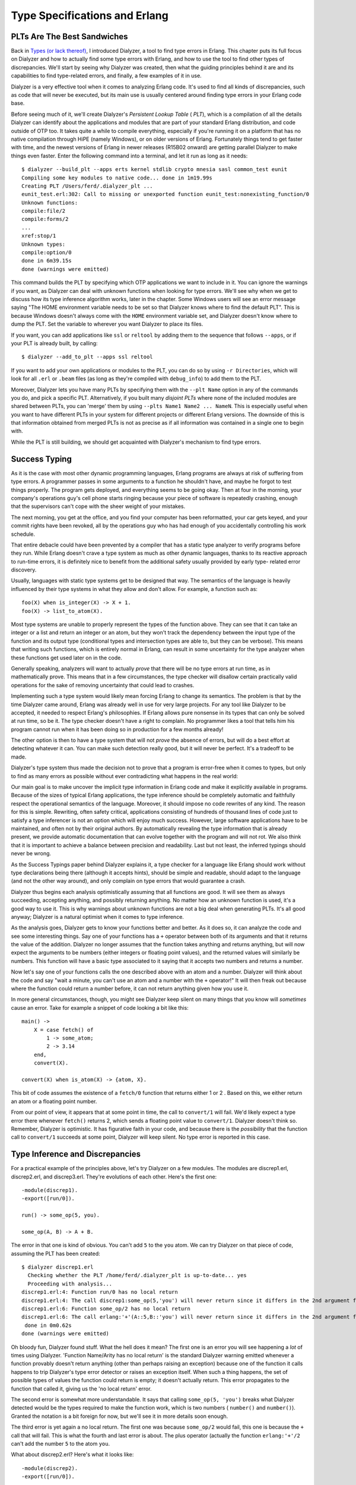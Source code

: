 


Type Specifications and Erlang
------------------------------



PLTs Are The Best Sandwiches
~~~~~~~~~~~~~~~~~~~~~~~~~~~~


.. image:: ../images/blt.png
    :alt: a BLT sandwich


Back in `Types (or lack thereof)`_, I introduced Dialyzer, a tool to
find type errors in Erlang. This chapter puts its full focus on
Dialyzer and how to actually find some type errors with Erlang, and
how to use the tool to find other types of discrepancies. We'll start
by seeing why Dialyzer was created, then what the guiding principles
behind it are and its capabilities to find type-related errors, and
finally, a few examples of it in use.

Dialyzer is a very effective tool when it comes to analyzing Erlang
code. It's used to find all kinds of discrepancies, such as code that
will never be executed, but its main use is usually centered around
finding type errors in your Erlang code base.

Before seeing much of it, we'll create Dialyzer's *Persistent Lookup
Table* ( *PLT*), which is a compilation of all the details Dialyzer
can identify about the applications and modules that are part of your
standard Erlang distribution, and code outside of OTP too. It takes
quite a while to compile everything, especially if you're running it
on a platform that has no native compilation through HiPE (namely
Windows), or on older versions of Erlang. Fortunately things tend to
get faster with time, and the newest versions of Erlang in newer
releases (R15B02 onward) are getting parallel Dialyzer to make things
even faster. Enter the following command into a terminal, and let it
run as long as it needs:


::

    
    $ dialyzer --build_plt --apps erts kernel stdlib crypto mnesia sasl common_test eunit
    Compiling some key modules to native code... done in 1m19.99s
    Creating PLT /Users/ferd/.dialyzer_plt ...
    eunit_test.erl:302: Call to missing or unexported function eunit_test:nonexisting_function/0
    Unknown functions:
    compile:file/2
    compile:forms/2
    ...
    xref:stop/1
    Unknown types:
    compile:option/0
    done in 6m39.15s
    done (warnings were emitted)


This command builds the PLT by specifying which OTP applications we
want to include in it. You can ignore the warnings if you want, as
Dialyzer can deal with unknown functions when looking for type errors.
We'll see why when we get to discuss how its type inference algorithm
works, later in the chapter. Some Windows users will see an error
message saying "The HOME environment variable needs to be set so that
Dialyzer knows where to find the default PLT". This is because Windows
doesn't always come with the ``HOME`` environment variable set, and
Dialyzer doesn't know where to dump the PLT. Set the variable to
wherever you want Dialyzer to place its files.

If you want, you can add applications like ``ssl`` or ``reltool`` by
adding them to the sequence that follows ``--apps``, or if your PLT is
already built, by calling:


::

    
    $ dialyzer --add_to_plt --apps ssl reltool


If you want to add your own applications or modules to the PLT, you
can do so by using ``-r Directories``, which will look for all
``.erl`` or ``.beam`` files (as long as they're compiled with
``debug_info``) to add them to the PLT.

Moreover, Dialyzer lets you have many PLTs by specifying them with the
``--plt Name`` option in any of the commands you do, and pick a
specific PLT. Alternatively, if you built many *disjoint PLTs* where
none of the included modules are shared between PLTs, you can 'merge'
them by using ``--plts Name1 Name2 ... NameN``. This is especially
useful when you want to have different PLTs in your system for
different projects or different Erlang versions. The downside of this
is that information obtained from merged PLTs is not as precise as if
all information was contained in a single one to begin with.

While the PLT is still building, we should get acquainted with
Dialyzer's mechanism to find type errors.



Success Typing
~~~~~~~~~~~~~~

As it is the case with most other dynamic programming languages,
Erlang programs are always at risk of suffering from type errors. A
programmer passes in some arguments to a function he shouldn't have,
and maybe he forgot to test things properly. The program gets
deployed, and everything seems to be going okay. Then at four in the
morning, your company's operations guy's cell phone starts ringing
because your piece of software is repeatedly crashing, enough that the
supervisors can't cope with the sheer weight of your mistakes.


.. image:: ../images/atlas.png
    :alt: Atlas lifting a rock with bad practice terms such as 'no tests', 'typos', 'large messages', 'bugs', etc.


The next morning, you get at the office, and you find your computer
has been reformatted, your car gets keyed, and your commit rights have
been revoked, all by the operations guy who has had enough of you
accidentally controlling his work schedule.

That entire debacle could have been prevented by a compiler that has a
static type analyzer to verify programs before they run. While Erlang
doesn't crave a type system as much as other dynamic languages, thanks
to its reactive approach to run-time errors, it is definitely nice to
benefit from the additional safety usually provided by early type-
related error discovery.

Usually, languages with static type systems get to be designed that
way. The semantics of the language is heavily influenced by their type
systems in what they allow and don't allow. For example, a function
such as:


::

    
    foo(X) when is_integer(X) -> X + 1.
    foo(X) -> list_to_atom(X).


Most type systems are unable to properly represent the types of the
function above. They can see that it can take an integer or a list and
return an integer or an atom, but they won't track the dependency
between the input type of the function and its output type
(conditional types and intersection types are able to, but they can be
verbose). This means that writing such functions, which is entirely
normal in Erlang, can result in some uncertainty for the type analyzer
when these functions get used later on in the code.

Generally speaking, analyzers will want to actually *prove* that there
will be no type errors at run time, as in mathematically prove. This
means that in a few circumstances, the type checker will disallow
certain practically valid operations for the sake of removing
uncertainty that could lead to crashes.

Implementing such a type system would likely mean forcing Erlang to
change its semantics. The problem is that by the time Dialyzer came
around, Erlang was already well in use for very large projects. For
any tool like Dialyzer to be accepted, it needed to respect Erlang's
philosophies. If Erlang allows pure nonsense in its types that can
only be solved at run time, so be it. The type checker doesn't have a
right to complain. No programmer likes a tool that tells him his
program cannot run when it has been doing so in production for a few
months already!

The other option is then to have a type system that will not *prove*
the absence of errors, but will do a best effort at detecting whatever
it can. You can make such detection really good, but it will never be
perfect. It's a tradeoff to be made.

Dialyzer's type system thus made the decision not to prove that a
program is error-free when it comes to types, but only to find as many
errors as possible without ever contradicting what happens in the real
world:

Our main goal is to make uncover the implicit type information in
Erlang code and make it explicitly available in programs. Because of
the sizes of typical Erlang applications, the type inference should be
completely automatic and faithfully respect the operational semantics
of the language. Moreover, it should impose no code rewrites of any
kind. The reason for this is simple. Rewriting, often safety critical,
applications consisting of hundreds of thousand lines of code just to
satisfy a type inferencer is not an option which will enjoy much
success. However, large software applications have to be maintained,
and often not by their original authors. By automatically revealing
the type information that is already present, we provide automatic
documentation that can evolve together with the program and will not
rot. We also think that it is important to achieve a balance between
precision and readability. Last but not least, the inferred typings
should never be wrong.

As the Success Typings paper behind Dialyzer explains it, a type
checker for a language like Erlang should work without type
declarations being there (although it accepts hints), should be simple
and readable, should adapt to the language (and not the other way
around), and only complain on type errors that would guarantee a
crash.

Dialyzer thus begins each analysis optimistically assuming that all
functions are good. It will see them as always succeeding, accepting
anything, and possibly returning anything. No matter how an unknown
function is used, it's a good way to use it. This is why warnings
about unknown functions are not a big deal when generating PLTs. It's
all good anyway; Dialyzer is a natural optimist when it comes to type
inference.

As the analysis goes, Dialyzer gets to know your functions better and
better. As it does so, it can analyze the code and see some
interesting things. Say one of your functions has a ``+`` operator
between both of its arguments and that it returns the value of the
addition. Dialyzer no longer assumes that the function takes anything
and returns anything, but will now expect the arguments to be numbers
(either integers or floating point values), and the returned values
will similarly be numbers. This function will have a basic type
associated to it saying that it accepts two numbers and returns a
number.

Now let's say one of your functions calls the one described above with
an atom and a number. Dialyzer will think about the code and say "wait
a minute, you can't use an atom and a number with the ``+`` operator!"
It will then freak out because where the function could return a
number before, it can not return anything given how you use it.

In more general circumstances, though, you might see Dialyzer keep
silent on many things that you know will *sometimes* cause an error.
Take for example a snippet of code looking a bit like this:


::

    
    main() ->
        X = case fetch() of
            1 -> some_atom;
            2 -> 3.14
        end,
        convert(X).
    
    convert(X) when is_atom(X) -> {atom, X}.


This bit of code assumes the existence of a ``fetch/0`` function that
returns either 1 or 2 . Based on this, we either return an atom or a
floating point number.

From our point of view, it appears that at some point in time, the
call to ``convert/1`` will fail. We'd likely expect a type error there
whenever ``fetch()`` returns 2, which sends a floating point value to
``convert/1``. Dialyzer doesn't think so. Remember, Dialyzer is
optimistic. It has figurative faith in your code, and because there is
the *possibility* that the function call to ``convert/1`` succeeds at
some point, Dialyzer will keep silent. No type error is reported in
this case.



Type Inference and Discrepancies
~~~~~~~~~~~~~~~~~~~~~~~~~~~~~~~~

For a practical example of the principles above, let's try Dialyzer on
a few modules. The modules are discrep1.erl, discrep2.erl, and
discrep3.erl. They're evolutions of each other. Here's the first one:

::

    
    -module(discrep1).
    -export([run/0]).
    
    run() -> some_op(5, you).
    
    some_op(A, B) -> A + B.


The error in that one is kind of obvious. You can't add ``5`` to the
``you`` atom. We can try Dialyzer on that piece of code, assuming the
PLT has been created:


::

    
    $ dialyzer discrep1.erl
      Checking whether the PLT /home/ferd/.dialyzer_plt is up-to-date... yes
      Proceeding with analysis...
    discrep1.erl:4: Function run/0 has no local return
    discrep1.erl:4: The call discrep1:some_op(5,'you') will never return since it differs in the 2nd argument from the success typing arguments: (number(),number())
    discrep1.erl:6: Function some_op/2 has no local return
    discrep1.erl:6: The call erlang:'+'(A::5,B::'you') will never return since it differs in the 2nd argument from the success typing arguments: (number(),number())
     done in 0m0.62s
    done (warnings were emitted)


Oh bloody fun, Dialyzer found stuff. What the hell does it mean? The
first one is an error you will see happening a *lot* of times using
Dialyzer. 'Function Name/Arity has no local return' is the standard
Dialyzer warning emitted whenever a function provably doesn't return
anything (other than perhaps raising an exception) because one of the
function it calls happens to trip Dialyzer's type error detector or
raises an exception itself. When such a thing happens, the set of
possible types of values the function could return is empty; it
doesn't actually return. This error propagates to the function that
called it, giving us the 'no local return' error.

The second error is somewhat more understandable. It says that calling
``some_op(5, 'you')`` breaks what Dialyzer detected would be the types
required to make the function work, which is two numbers (
``number()`` and ``number()``). Granted the notation is a bit foreign
for now, but we'll see it in more details soon enough.

The third error is yet again a no local return. The first one was
because ``some_op/2`` would fail, this one is because the ``+`` call
that will fail. This is what the fourth and last error is about. The
plus operator (actually the function ``erlang:'+'/2`` can't add the
number ``5`` to the atom ``you``.

What about discrep2.erl? Here's what it looks like:


::

    
    -module(discrep2).
    -export([run/0]).
    
    run() ->
        Tup = money(5, you),
        some_op(count(Tup), account(Tup)).
    
    money(Num, Name) -> {give, Num, Name}.
    count({give, Num, _}) -> Num.
    account({give, _, X}) -> X.
    
    some_op(A, B) -> A + B.


If you run Dialyzer over that file again, you'll get similar errors to
before:


::

    
    $ dialyzer discrep2.erl
      Checking whether the PLT /home/ferd/.dialyzer_plt is up-to-date... yes
      Proceeding with analysis...
    discrep2.erl:4: Function run/0 has no local return
    discrep2.erl:6: The call discrep2:some_op(5,'you') will never return since it differs in the 2nd argument from the success typing arguments: (number(),number())
    discrep2.erl:12: Function some_op/2 has no local return
    discrep2.erl:12: The call erlang:'+'(A::5,B::'you') will never return since it differs in the 2nd argument from the success typing arguments: (number(),number())
     done in 0m0.69s
    done (warnings were emitted)


During its analysis, Dialyzer can see the types right through the
``count/1`` and ``account/1`` functions. It infers the types of each
of the elements of the tuple and then figures out the values they
pass. It can then find the errors again, without a problem.

Let's push it a bit further, with discrep3.erl:


::

    
    -module(discrep3).
    -export([run/0]).
    
    run() ->
        Tup = money(5, you),
        some_op(item(count, Tup), item(account, Tup)).
    
    money(Num, Name) -> {give, Num, Name}.
    
    item(count, {give, X, _}) -> X;
    item(account, {give, _, X}) -> X.
    
    some_op(A, B) -> A + B.


This version introduces a new level of indirection. Instead of having
a function clearly defined for the count and the account values, this
one works with atoms and switches to different function clauses. If we
run Dialyzer on it, we get this:


::

    
    $ dialyzer discrep3.erl
      Checking whether the PLT /home/ferd/.dialyzer_plt is up-to-date... yes
      Proceeding with analysis... done in 0m0.70s
    done (passed successfully)



.. image:: http://dev.learnyousomeerlang.com/static/img/small_check.png
    :alt: A check for 5 cents made to 'YOU!'


Uh oh. Somehow the new change to the file made things complex enough
that Dialyzer got lost in our type definitions. The error is still
there though. We'll get back to understanding why Dialyzer doesn't
find the errors in this file and how to fix it in a while, but for
now, there are still a few more ways to run Dialyzer that we need to
explore.

If we wanted to run Dialyzer over, say, our Process Quest release, we
could do it as follows:


::

    
    $ cd processquest/apps
    $ ls
    processquest-1.0.0  processquest-1.1.0  regis-1.0.0  regis-1.1.0  sockserv-1.0.0  sockserv-1.0.1


So we've got a bunch of libraries. Dialyzer wouldn't like it if we had
many modules with the same names, so we'll need to specify directories
manually:


::

    
    $ dialyzer -r processquest-1.1.0/src regis-1.1.0/src sockserv-1.0.1/src
    Checking whether the PLT /home/ferd/.dialyzer_plt is up-to-date... yes
    Proceeding with analysis...
    dialyzer: Analysis failed with error:
    No .beam files to analyze (no --src specified?)


Oh right. By default, dialyzer will look for ``.beam`` files. We need
to add the ``--src`` flag to tell Dialyzer to use ``.erl`` files for
its analysis:


::

    
    $ dialyzer -r processquest-1.1.0/src regis-1.1.0/src sockserv-1.0.1/src --src
    Checking whether the PLT /home/ferd/.dialyzer_plt is up-to-date... yes
    Proceeding with analysis... done in 0m2.32s
    done (passed successfully)


You'll note that I chose to add the ``src`` directory to all requests.
You could have done the same search without it, but then Dialyzer
would have complained about a bunch of errors related to EUnit tests,
based on how some of the assertion macros work with regard to the code
analysis — we do not really care about these. Plus, if you sometimes
test for failures and make your software crash on purpose inside of
tests, Dialyzer will pick on that and you might not want it to.



Typing About Types of Types
~~~~~~~~~~~~~~~~~~~~~~~~~~~

As seen with discrep3.erl, Dialyzer will sometimes not be able to
infer all the types in the way we intended it. That's because Dialyzer
cannot read our minds. To help out Dialyzer in its task (and mostly
help ourselves), it is possible to declare types and annotate
functions in order to both document them and help formalize the
implicit expectations about types we put in our code.

Erlang types can be things simple as say, the number 42, noted ``42``
as a type (nothing different from usual), or specific atoms such as
``cat``, or maybe ``molecule``. Those are called *singleton types* as
they refer to a value itself. The following singleton types exist:
``'some atom'`` Any atom can be its own singleton type. ``42`` A given
integer. ``[]`` An empty list. ``{}`` An empty tuple. ``<<>>`` An
empty binary.
You can see that it could be annoying to program Erlang using only
these types. There is no way to express things such as ages, or much
less "all the integers" for our programs by using singleton types. And
then, even if we had a way to specify many types at once, it would be
awfully annoying to express things such as 'any integer' without
writing them all by hand, which isn't exactly possible anyway.

Because of this, Erlang has *union types*, which allow you to describe
a type that has two atoms in it, and *built-in types*, which are pre-
defined types, not necessarily possible to build by hand, and they're
generally useful. Union types and built-in types generally share a
similar syntax, and they're noted with the form ``TypeName()``. For
example, the type for all possible integers would be noted
``integer()``. The reason why parentheses are used is that they let us
differentiate between, say the type ``atom()`` for all atoms, and
``atom`` for the specific ``atom`` atom. Moreover, to make code
clearer, many Erlang programmers choose to quote all atoms in type
declarations, giving us ``'atom'`` instead of ``atom``. This makes it
explicit that ``'atom'`` was meant to be a singleton type, and not a
built-in type where the programmer forgot the parentheses.

Following is a table of built-in types provided with the language.
Note that they do not all have the same syntax as union types do. Some
of them, like binaries and tuples, have a special syntax to make them
friendlier to use.
``any()`` Any Erlang term at all. ``none()`` This is a special type
that means that no term or type is valid. Usually, when Dialyzer boils
down the possible return values of a function to ``none()``, it means
the function should crash. It is synonymous with "this stuff won't
work." ``pid()`` A process identifier. ``port()`` A port is the
underlying representation of file descriptors (which we rarely see
unless we go dig deep inside the innards of Erlang libraries),
sockets, or generally things that allow Erlang to communicate with the
outside world, such as the ``erlang:open_port/2`` function. In the
Erlang shell, they look like ``#Port<0.638>``. ``reference()`` Unique
values returned by ``make_ref()`` or ``erlang:monitor/2``. ``atom()``
Atoms in general. ``binary()`` A blob of binary data.
``<<_:Integer>>`` A binary of a known size, where Integer is the size.
``<<_:_*Integer>>`` A binary that has a given unit size, but of
unspecified length. ``<<_:Integer, _:_*OtherInteger>>`` A mix of both
previous forms to specify that a binary can have a minimum length.
``integer()`` Any integer. ``N..M`` A range of integers. For example,
if you wanted to represent a number of months in a year, the range
``1..12`` could be defined. Note that Dialyzer reserves the right to
expand this range into a bigger one. ``non_neg_integer()`` Integers
that are greater or equal to 0. ``pos_integer()`` Integers greater
than 0. ``neg_integer()`` Integers up to -1 ``float()`` Any floating
point number. ``fun()`` Any kind of function. ``fun((...) -> Type)``
An anonymous function of any arity that returns a given type. A given
function that returns lists could be noted as ``fun((...) ->
list())``. ``fun(() -> Type)`` An anonymous function with no
arguments, returning a term of a given type. ``fun((Type1, Type2, ...,
TypeN) -> Type)`` An anonymous function taking a given number of
arguments of a known type. An example could be a function that handles
an integer and a floating point value, which could be declared as
``fun((integer(), float()) -> any())``. ``[]`` An empty list.
``[Type()]`` A list containing a given type. A list of integers could
be defined as ``[integer()]``. Alternatively, it can be written as
``list(Type())``. Lists can sometimes be improper (like ``[1, 2 |
a]``). As such, Dialyzer has types declared for improper lists with
``improper_list(TypeList, TypeEnd)``. The improper list ``[1, 2 | a]``
could be typed as ``improper_list(integer(), atom())``, for example.
Then, to make matters more complex, it is possible to have lists where
we are not actually sure whether the list will be proper or not. In
such circumstances, the type ``maybe_improper_list(TypeList,
TypeEnd)`` can be used. ``[Type(), ...]`` This special case of
``[Type()]`` mentions that the list can not be empty. ``tuple()`` Any
tuple. ``{Type1, Type2, ..., TypeN}`` A tuple of a known size, with
known types. For example, a binary tree node could be defined as
``{'node', any(), any(), any(), any()}``, corresponding to ``{'node',
LeftTree, RightTree, Key, Value}``.

.. image:: ../images/venn.png
    :alt: A venn diagram. The leftmost circle is a gold ingot, the rightmost one is a shower head. In the center is a pixelated and censored coloured bit


Given the built-in types above, it becomes a bit easier to imagine how
we'd define types for our Erlang programs. Some of it is still missing
though. Maybe things are too vague, or not appropriate for our needs.
You do remember one of the ``discrepN`` modules' errors mentioning the
type ``number()``. That type is neither a singleton type, neither a
built-in type. It would then be a union type, which means we could
define it ourselves.

The notation to represent the union of types is the pipe ( ``|``).
Basically, this lets us say that a given type TypeName is represented
as the union of ``Type1 | Type2 | ... | TypeN``. As such, the
``number()`` type, which includes integers and floating point values,
could be represented as ``integer() | float()``. A boolean value could
be defined as ``'true' | 'false'``. It is also possible to define
types where only one other type is used. Although it looks like a
union type, it is in fact an *alias*.

In fact, many such aliases and type unions are pre-defined for you.
Here are some of them:
``term()`` This is equivalent to ``any()`` and was added because other
tools used ``term()`` before. Alternatively, the ``_`` variable can be
used as an alias of both ``term()`` and ``any()``. ``boolean()``
``'true' | 'false'`` ``byte()`` Defined as ``0..255``, it's any valid
byte in existence. ``char()`` It's defined as ``0..16#10ffff``, but it
isn't clear whether this type refers to specific standards for
characters or not. It's extremely general in its approach to avoid
conflicts. ``number()`` ``integer() | float()``
``maybe_improper_list()`` This is a quick alias for
``maybe_improper_list(any(), any())`` for improper lists in general.
``maybe_improper_list(T)`` Where T is any given type. This is an alias
for ``maybe_improper_list(T, any())``. ``string()`` A string is
defined as ``[char()]``, a list of characters. There is also
``nonempty_string()``, defined as ``[char(), ...]``. Sadly, there is
so far no string type for binary strings only, but that's more because
they're blobs of data that are to be interpreted in whatever type you
choose. ``iolist()`` Ah, good old iolists. They're defined as
``maybe_improper_list(char() | binary() | iolist(), binary() | [])``.
you can see that the iolist is itself defined in terms of iolists.
Dialyzer does support recursive types, starting with R13B04. Before
then you couldn't use them, and types like iolists could only be
defined through some arduous gymnastics. ``module()`` This is a type
standing for module names, and is currently an alias of ``atom()``.
``timeout()`` ``non_neg_integer() | 'infinity'`` ``node()`` An
Erlang's node name, which is an atom. ``no_return()`` This is an alias
of ``none()`` intended to be used in the return type of functions. It
is particularly meant to annotate functions that loop (hopefully)
forever, and thus never return.
Well, that makes a few types already. Earlier, I did mention a type
for a tree written as ``{'node', any(), any(), any(), any()}``. Now
that we know a bit more about types, we could declare it in a module.

The syntax for type declaration in a module is:


::

    
    -type TypeName() :: TypeDefinition.


As such, our tree could have been defined as:


::

    
    -type tree() :: {'node', tree(), tree(), any(), any()}.


Or, by using a special syntax that allows to use variable names as
type comments:


::

    
    -type tree() :: {'node', Left::tree(), Right::tree(), Key::any(), Value::any()}.


But that definition doesn't work, because it doesn't allow for a tree
to be empty. A better tree definition can be built by thinking
recursively, much like we did with our tree.erl module back in
`Recursion`_. En empty tree, in that module, is defined as ``{node,
'nil'}``. Whenever we hit such a node in a recursive function, we
stop. A regular non-empty node is noted as ``{node, Key, Val, Left,
Right}``. Translating this into a type gives us a tree node of the
following form:


::

    
    -type tree() :: {'node', 'nil'}
                  | {'node', Key::any(), Val::any(), Left::tree(), Right::tree()}.


That way, we have a tree that is either an empty node or a non-empty
node. Note that we could have used ``'nil'`` instead of ``{'node',
'nil'}`` and Dialyzer would have been fine with it. I just wanted to
respect the way we had written our ``tree`` module. There's another
piece of Erlang code we might want to give types to but haven't
thought of yet...

What about records? They have a somewhat convenient syntax to declare
types. To see it, let's imagine a ``#user{}`` record. We want to store
the user's name, some specific notes (to use our ``tree()`` type), the
user's age, a list of friends, and some short biography.


::

    
    -record(user, {name="" :: string(),
                   notes :: tree(),
                   age :: non_neg_integer(),
                   friends=[] :: [#user{}],
                   bio :: string() | binary()}).


The general record syntax for type declarations is ``Field :: Type``,
and if there's a default value to be given, it becomes ``Field =
Default :: Type``. In the record above, we can see that the name needs
to be a string, the notes has to be a tree, and the age any integer
from 0 to infinity (who knows how old people can get!). An interesting
field is ``friends``. The ``[#user{}]`` type means that the user
records can hold a list of zero or more other user records. It also
tells us that a record can be used as a type by writing it as
``#RecordName{}``. The last part tells us that the biography can be
either a string or a binary.

Furthermore, to give a more uniform style to type declarations and
definitions, people tend to add an alias such as ``-type Type() ::
#Record{}.``. We could also change the ``friends`` definition to use
the ``user()`` type, ending up as follows:

::

    
    -record(user, {name = "" :: string(),
                   notes :: tree(),
                   age :: non_neg_integer(),
                   friends=[] :: [user()],
                   bio :: string() | binary()}).
    
    -type user() :: #user{}.


You'll note that I defined types for all fields of the record, but
some of them have no default value. If I were to create a user record
instance as ``#user{age=5}``, there would be *no* type error. All
record field definitions have an implicit ``'undefined'`` union added
to them if no default value is provided for them. For earlier
versions, the declaration would have caused type errors.



Typing Functions
~~~~~~~~~~~~~~~~

While we could be defining types all day and night, filling files and
files with them, then printing the files, framing them and feeling
strongly accomplished, they won't automatically be used by Dialyzer's
type inference engine. Dialyzer doesn't work from the types you
declare to narrow down what is possible or impossible to execute.

Why the hell would we declare these types then? Documentation?
Partially. There is an additional step to making Dialyzer understand
the types you declared. We need to pepper type signature declarations
over all the functions we want augmented, bridging our type
declarations with the functions inside modules.


.. image:: ../images/31337.png
    :alt: 5 playing cards, the 3 of clubs, ace of diamonds, 3 of spades, 3 of hearts, 7 of diamonds


We have spent most of the chapter on things like 'here is the syntax
for this and that', but now it's time to get practical. A simple
example of things needing to be typed could be playing cards. There
are four suits: spades, clubs, hearts, and diamonds. Cards can then be
numbered from 1 to 10 (where the ace is 1), and then be a Jack, Queen,
or King.

In regular times, we'd represent cards probably as ``{Suit,
CardValue}`` so that we could have the ace of spades as ``{spades,
1}``. Now, instead of just having this up in the air, we can define
types to represent this:


::

    
    -type suit() :: spades | clubs | hearts | diamonds.
    -type value() :: 1..10 | j | q | k.
    -type card() :: {suit(), value()}.


The ``suit()`` type is simply the union of the four atoms that can
represent suits. The values can be any card from one to ten (
``1..10``), or ``j``, ``q``, or ``k`` for the face cards. The
``card()`` type joins them together as a tuple.

These three types can now be used to represent cards in regular
functions and give us some interesting guarantees. Take the following
cards.erl module for example:


::

    
    -module(cards).
    -export([kind/1, main/0]).
    
    -type suit() :: spades | clubs | hearts | diamonds.
    -type value() :: 1..10 | j | q | k.
    -type card() :: {suit(), value()}.
    
    kind({_, A}) when A >= 1, A =< 10 -> number;
    kind(_) -> face.
    
    main() ->
        number = kind({spades, 7}),
        face   = kind({hearts, k}),
        number = kind({rubies, 4}),
        face   = kind({clubs, q}).


The ``kind/1`` function should return whether a card is a face card or
a number card. You will notice that the suit is never checked. In the
``main/0`` function you can see that the third call is made with the
``rubies`` suit, something we obviously didn't intend in our types,
and likely not in the ``kind/1`` function:


::

    
    $ erl
    ...
    1> c(cards).
    {ok,cards}
    2> cards:main().
    face


Everything works fine. That shouldn't be the case. Even running
Dialyzer does nothing. However, if we add the following type signature
to the ``kind/1`` function:


::

    
    -spec kind(card()) -> face | number.
    kind({_, A}) when A >= 1, A =< 10 -> number;
    kind(_) -> face.


Then something more interesting will happen. But before we run
Dialyzer, let's see how that works. Type signatures are of the form
``-spec FunctionName(ArgumentTypes) -> ReturnTypes.``. In the
specification above we say that the ``kind/1`` function accepts cards
as arguments, according to the ``card()`` type we created. It also
says the function either returns the atom ``face`` or ``number``.

Running Dialyzer on the module yields the following:


::

    
    $ dialyzer cards.erl
      Checking whether the PLT /home/ferd/.dialyzer_plt is up-to-date... yes
      Proceeding with analysis...
    cards.erl:12: Function main/0 has no local return
    cards.erl:15: The call cards:kind({'rubies',4}) breaks the contract (card()) -> 'face' | 'number'
     done in 0m0.80s
    done (warnings were emitted)



.. image:: ../images/contract.png
    :alt: A contract, ripped in two, saying 'I will always say the truth no matter what' signed by 'Spec'


Oh bloody fun. Calling ``kind/1`` with a "card" that has the
``rubies`` suit isn't a valid thing according to our specifications.

In this case, Dialyzer respects the type signature we gave, and when
it analyzes the ``main/0`` function, it figures out that there is a
bad use of ``kind/1`` in there. This prompts the warning from line 15
( ``number = kind({rubies, 4}),``). Dialyzer from then on assumes that
the type signature is reliable, and that if the code is to be used
according to it, it would logically not be valid. This breach in the
contract propagates to the ``main/0`` function, but there isn't much
that can be said at that level as to why it fails; just that it does.

Note: Dialyzer only complained about this once a type specification
was defined. Before a type signature was added, Dialyzer couldn't
assume that you planned to use ``kind/1`` only with ``card()``
arguments. With the signature in place, it can work with that as its
own type definition.

Here's a more interesting function to type, in convert.erl:


::

    
    -module(convert).
    -export([main/0]).
    
    main() ->
        [_,_] = convert({a,b}),
        {_,_} = convert([a,b]),
        [_,_] = convert([a,b]),
        {_,_} = convert({a,b}).
    
    convert(Tup) when is_tuple(Tup) -> tuple_to_list(Tup);
    convert(L = [_|_]) -> list_to_tuple(L).


When reading the code, it is obvious to us that the two last calls to
``convert/1`` will fail. The function accepts a list and returns a
tuple, or a tuple and returns a list. If we run Dialyzer on the code
though, it'll find nothing.

That's because Dialyzer infers a type signature similar to:


::

    
    -spec convert(list() | tuple()) -> list() | tuple().


Or to put it in words, the function accepts lists and tuples, and
returns lists in tuples. This is true, but this is sadly a bit *too*
true. The function isn't as permissive as the type signature would
imply. This is one of the places where Dialyzer sits back and tries
not to say too much without being 100% sure of the problems.

To help Dialyzer a bit, we can send in a fancier type declaration:


::

    
    -spec convert(tuple()) -> list();
                 (list()) -> tuple().
    convert(Tup) when is_tuple(Tup) -> tuple_to_list(Tup);
    convert(L = [_|_]) -> list_to_tuple(L).


Rather than putting ``tuple()`` and ``list()`` types together into a
single union, this syntax allows you to declare type signatures with
alternative clauses. If you call ``convert/1`` with a tuple, we expect
a list, and the opposite in the other case.

With this more specific information, Dialyzer can now give more
interesting results:


::

    
    $ dialyzer convert.erl
      Checking whether the PLT /home/ferd/.dialyzer_plt is up-to-date... yes
      Proceeding with analysis...
    convert.erl:4: Function main/0 has no local return
    convert.erl:7: The pattern [_, _] can never match the type tuple()
     done in 0m0.90s
    done (warnings were emitted)


Ah, there it finds the error. Success! We can now use Dialyzer to tell
us what we knew. Of course putting it that way sounds useless, but
when you type your functions right and make a tiny mistake that you
forget to check, Dialyzer will have your back, which is definitely
better than an error logging system waking you up at night (or having
your car keyed by your operations guy).

Note: some people will prefer the following syntax for multi-clause
type signature:


::

    
    -spec convert(tuple()) -> list()
          ;      (list()) -> tuple().


which is exactly the same, but puts the semi-colon on another line
because it might be more readable. There is no widely accepted
standard at the time of this writing.

By using type definitions and specifications in that way, we're in
fact able to let Dialyzer find errors with our earlier ``discrep``
modules. See how discrep4.erl does it.



Typing Practice
~~~~~~~~~~~~~~~

I've been writing a queue module, for First In, First Out (FIFO)
operations. You should know what queues are, given Erlang's mailboxes
are queues. The first element added will be the first one to be popped
(unless we do selective receives). The module works as explained in
this image we've seen a few times already:


.. image:: ../images/fifo.png
    :alt: Drawing representing the implementation of a functional queue


To simulate a queue, we use two lists as stacks. One list stores the
new elements and one list lets us remove them from the queue. We
always add to the same list, and remove from the second one. When the
list we remove from is empty, we reverse the list we add items to and
it becomes the new list to remove from. This generally guarantees
better average performance than using a single list to do both tasks.

Here's my module, with a few type signatures I added to check it with
Dialyzer:


::

    
    -module(fifo_types).
    -export([new/0, push/2, pop/1, empty/1]).
    -export([test/0]).
    
    -spec new() -> {fifo, [], []}.
    new() -> {fifo, [], []}.
    
    -spec push({fifo, In::list(), Out::list()}, term()) -> {fifo, list(), list()}.
    push({fifo, In, Out}, X) -> {fifo, [X|In], Out}.
    
    -spec pop({fifo, In::list(), Out::list()}) -> {term(), {fifo, list(), list()}}.
    pop({fifo, [], []}) -> erlang:error('empty fifo');
    pop({fifo, In, []}) -> pop({fifo, [], lists:reverse(In)});
    pop({fifo, In, [H|T]}) -> {H, {fifo, In, T}}.
    
    -spec empty({fifo, [], []}) -> true;
               ({fifo, list(), list()}) -> false.
    empty({fifo, [], []}) -> true;
    empty({fifo, _, _}) -> false.
    
    test() ->
        N = new(),
        {2, N2} = pop(push(push(new(), 2), 5)),
        {5, N3} = pop(N2),
        N = N3,
        true = empty(N3),
        false = empty(N2),
        pop({fifo, [a|b], [e]}).


I defined a queue as a tuple of the form ``{fifo, list(), list()}``.
You'll notice I didn't define a ``fifo()`` type, mostly because I
simply wanted to be able to easily make different clauses for empty
queues and filled queues. The ``empty(...)`` type specification
reflects that.

Note: You will notice that in the function ``pop/1`` that I do not
specify the ``none()`` type even though one of the function clauses
calls ``erlang:error/1``.

The type ``none()``, as mentioned earlier, is a type that means a
given function will not return. If the function might either fail or
return a value, it is useless to type it as returning both a value and
``none()``. The ``none()`` type is always assumed to be there, and as
such, the union ``Type() | none()`` is the same as ``Type()`` alone.

The circumstances where ``none()`` is warranted is whenever you're
writing a function that always fails when call, such as if you were
implementing ``erlang:error/1`` yourself.

Now all the type specifications above do appear to make sense. Just to
make sure, during code reviewing, I ask you to run Dialyzer with me to
see the results:


::

    
    $ dialyzer fifo_types.erl
      Checking whether the PLT /home/ferd/.dialyzer_plt is up-to-date... yes
      Proceeding with analysis...
    fifo_types.erl:16: Overloaded contract has overlapping domains; such contracts are currently unsupported and are simply ignored
    fifo_types.erl:21: Function test/0 has no local return
    fifo_types.erl:28: The call fifo_types:pop({'fifo',nonempty_improper_list('a','b'),['e',...]}) breaks the contract ({'fifo',In::[any()],Out::[any()]}) -> {term(),{'fifo',[any()],[any()]}}
     done in 0m0.96s
    done (warnings were emitted)


Silly me. We've got a bunch of errors showing up. And curses, they're
not so easy to read. The second one, 'Function test/0 has no local
return', is at least something we know how to handle — we will just
skip to the next one and it should disappear.

For now let's focus on the first one, the one about contracts with
overlapping domains. If we go into fifo_types on line 16, we see this:


::

    
    -spec empty({fifo, [], []}) -> true;
               ({fifo, list(), list()}) -> false.
    empty({fifo, [], []}) -> true;
    empty({fifo, _, _}) -> false.


So what are said overlapping domains? We have to refer to the
mathematical concepts of domain and image. To put it simply, the
domain is the set of all possible input values to a function, and the
image is the set of all possible output values of a function.
Overlapping domain thus refer to two sets of input that overlap.


.. image:: ../images/domain-image.png
    :alt: an url from 'http://example.org/404' with an arrow pointing to the traditional 'broken image' icon, with a caption saying 'an invalid domain leads to an invalid image


To find the source of the problem we have to look at ``list()``. If
you remember the large tables from earlier, ``list()`` is pretty much
the same as ``[any()]``. And you'll also remember that both of these
types both also include empty lists. And there's your overlapping
domain. When ``list()`` is specified as a type, it overlaps with
``[]``. To fix this, we need to replace the type signature as follows:


::

    
    -spec empty({fifo, [], []}) -> true;
               ({fifo, nonempty_list(), nonempty_list()}) -> false.


or alternatively:


::

    
    -spec empty({fifo, [], []}) -> true;
               ({fifo, [any(), ...], [any(), ...]}) -> false.


Then running Dialyzer again will get rid of the warning. However, this
is not enough. What if someone sent in ``{fifo, [a,b], []}``? Even if
Dialyzer might not complain about it, it is somewhat obvious for human
readers that the type specification above doesn't take this into
account. The spec doesn't match the intended use of the function. We
can instead give more details and take the following approach:


::

    
    -spec empty({fifo, [], []}) -> true;
               ({fifo, [any(), ...], []}) -> false;
               ({fifo, [], [any(), ...]}) -> false;
               ({fifo, [any(), ...], [any(), ...]}) -> false.


Which will both work, and have the right meaning.

On to the next error (which I broke into multiple lines):


::

    
    fifo_types.erl:28:
    The call fifo_types:pop({'fifo',nonempty_improper_list('a','b'),['e',...]})
    breaks the contract
    ({'fifo',In::[any()],Out::[any()]}) -> {term(),{'fifo',[any()],[any()]}}


Translated into human, this means that on line 28, there's a call to
``pop/1`` that has inferred types breaking the one I specified in the
file:


::

    
    pop({fifo, [a|b], [e]}).


That's the call. Now, the error message says that it identified an
improper list (that happens to not be empty), which is entirely right;
``[a|e]`` is an improper list. It also mentions that it breaks a
contract. We need to match the type definition that is broken between
the following, coming from the error message:


::

    
    {'fifo',nonempty_improper_list('a','b'),['e',...]}
    {'fifo',In::[any()],Out::[any()]}
    {term(),{'fifo',[any()],[any()]}}


The issue can be explained in one of three ways:


#. The type signatures are right, the call is right and the problem is
   the return value expected.
#. The type signatures are right, the call is wrong and the problem is
   the input value given.
#. The call is right, but the type signatures are wrong.


We can eliminate the first one right away. We're not actually doing
anything with the return value. This leaves the second and third
option. The decision boils down to whether we wanted improper lists to
be used with our queues or not. This is a judgment call to be made by
the writer of the library, and I can say without a doubt that I didn't
intend improper lists to be used with this code. In fact you very
rarely want improper lists. The winner is number 2, the call is wrong.
To solve it, drop the call or fix it:


::

    
    test() ->
        N = new(),
        {2, N2} = pop(push(push(new(), 2), 5)),
        ...
        pop({fifo, [a, b], [e]}).


And running Dialyzer again:


::

    
    $ dialyzer fifo_types.erl
      Checking whether the PLT /home/ferd/.dialyzer_plt is up-to-date... yes
      Proceeding with analysis... done in 0m0.90s
    done (passed successfully)


That now makes more sense.



Exporting Types
~~~~~~~~~~~~~~~

That is all very well. We have types, we have signatures, we have
additional safety and verifications. So what would happen if we wanted
to use our queue in another module? What about any other module we
frequently use, things like ``dict``, ``gb_trees``, or ETS tables? How
can we use Dialyzer to find type errors related to them?

We can use types coming from other modules. Doing so usually requires
rummaging through documentation to find them. For example, the ets
module's documentation has the following entries:


::

    
    ---
    DATA TYPES
    
    continuation()
        Opaque continuation used by select/1 and select/3.
    
    match_spec() = [{match_pattern(), [term()], [term()]}]
        A match specification, see above.
    
    match_pattern() = atom() | tuple()
    
    tab() = atom() | tid()
    
    tid()
        A table identifier, as returned by new/2.
    ---


Those are the data types exported by ``ets``. If I had a type
specification that were to accept ETS tables, a key, and returns a
matching entry I could define it maybe like this:


::

    
    -spec match(ets:tab(), Key::any()) -> Entry::any().


And that's about it.

Exporting our own types works pretty much the same as we do for
functions. All we need to do is add a module attribute of the form
``-export_type([TypeName/Arity]).``. For example, we could have
exported the ``card()`` type from our ``cards`` module by adding the
following line:


::

    
    -module(cards).
    -export([kind/1, main/0]).
    
    -type suit() :: spades | clubs | hearts | diamonds.
    -type value() :: 1..10 | j | q | k.
    -type card() :: {suit(), value()}.
    
    -export_type([card/0]).
    ...


And from then on, if the module is visible to Dialyzer (either by
adding it to the PLT or analyzing it at the same time as any other
module), you can reference it from any other bit of code as
``cards:card()`` in type specifications.


.. image:: ../images/opaque.png
    :alt: A VHS tape saying 'mom and dad wedding night', with a caption that says 'some things are better left unseen'


Doing this will have one downside, though. Using a type like this
doesn't forbid anyone using the card module from ripping the types
apart and toying with them. Anyone could be writing pieces of code
that matches on the cards, a bit like ``{Suit, _} = ...``. This isn't
always a good idea: it keeps us from being able to change the
implementation of the ``cards`` module in the future. This is
something we'd especially like to enforce in modules that represent
data structures, such as ``dict`` or ``fifo_types`` (if it exported
types).

Dialyzer allows you to export types in a way that tells your users
"you know what? I'm fine with you using my types, but don't you dare
look inside of them!". It's a question of replacing a declaration of
the kind:


::

    
    -type fifo() :: {fifo, list(), list()}.


by:


::

    
    -opaque fifo() :: {fifo, list(), list()}.


Then you can still export it as ``-export_type([fifo/0])``.

Declaring a type as *opaque* means that only the module that defined
the type has the right to look at how it's made and make modifications
to it. It forbids other modules from pattern matching on the values
other than the whole thing, guaranteeing (if they use Dialyzer) that
they will never be bit by a sudden change of implementation.

Don't Drink Too Much Kool-Aid:
Sometimes the implementation of opaque data types is either not strong
enough to do what it should or is actually problematic (i.e. buggy).
Dialyzer does not take the spec of a function into account until it
has first inferred the success typing for the function.

This means that when your type looks rather generic without any
``-type`` information taken into account, Dialyzer might get confused
by some opaque types. For example, Dialyzer analyzing an opaque
version of the ``card()`` data type might see it as ``{atom(),
any()}`` after inference. Modules using ``card()`` correctly might see
Dialyzer complaining because they're breaking a type contract even if
they aren't. This is because the ``card()`` type itself doesn't
contain enough information for Dialyzer to connect the dots and
realize what's really going on.

Usually, if you see errors of that kind, tagging your tuple helps.
Moving from a type of the form ``-opaque card() :: {suit(),
value()}.`` to ``-opaque card() :: {card, suit(), value()}.`` might
get Dialyzer to work fine with the opaque type.

The Dialyzer implementers are currently trying to make the
implementation of opaque data types better and strengthen their
inference. They're also trying to make user-provided specs more
important and to trust them better during Dialyzer's analysis, but
this is still a work in progress.



Typed Behaviours
~~~~~~~~~~~~~~~~

Back in `Clients and Servers`_, we've seen that we could declare
behaviours using the ``behaviour_info/1`` function. The module
exporting this function would give its name to the behaviour, and a
second module could implement callbacks by adding
``-behaviour(ModName).`` as a module attribute.

The behaviour definition of the ``gen_server`` module, for example,
is:


::

    
    behaviour_info(callbacks) ->
        [{init, 1}, {handle_call, 3}, {handle_cast, 2}, {handle_info, 2},
         {terminate, 2}, {code_change, 3}];
    behaviour_info(_Other) ->
        undefined.


The problem with that one is that there is no way for Dialyzer to
check type definitions for that. In fact, there is no way for the
behaviour module to specify what kind of types it expects the callback
modules to implement, and there's thus no way for Dialyzer to do
something about it.

Starting with R15B, The Erlang/OTP compiler was upgraded so that it
now handles a new module attribute, named ``-callback``. The
``-callback`` module attribute has a similar syntax to ``spec``. When
you specify function types with it, the ``behaviour_info/1`` function
gets automatically declared for you, and the specifications get added
to the module metadata in a way that lets Dialyzer do its work. For
example, here's the declaration of the ``gen_server`` starting with
R15B:


::

    
    -callback init(Args :: term()) ->
        {ok, State :: term()} | {ok, State :: term(), timeout() | hibernate} |
        {stop, Reason :: term()} | ignore.
    -callback handle_call(Request :: term(), From :: {pid(), Tag :: term()},
                          State :: term()) ->
        {reply, Reply :: term(), NewState :: term()} |
        {reply, Reply :: term(), NewState :: term(), timeout() | hibernate} |
        {noreply, NewState :: term()} |
        {noreply, NewState :: term(), timeout() | hibernate} |
        {stop, Reason :: term(), Reply :: term(), NewState :: term()} |
        {stop, Reason :: term(), NewState :: term()}.
    -callback handle_cast(Request :: term(), State :: term()) ->
        {noreply, NewState :: term()} |
        {noreply, NewState :: term(), timeout() | hibernate} |
        {stop, Reason :: term(), NewState :: term()}.
    -callback handle_info(Info :: timeout() | term(), State :: term()) ->
        {noreply, NewState :: term()} |
        {noreply, NewState :: term(), timeout() | hibernate} |
        {stop, Reason :: term(), NewState :: term()}.
    -callback terminate(Reason :: (normal | shutdown | {shutdown, term()} |
                                   term()),
                        State :: term()) ->
        term().
    -callback code_change(OldVsn :: (term() | {down, term()}), State :: term(),
                          Extra :: term()) ->
        {ok, NewState :: term()} | {error, Reason :: term()}.


And none of your code should break from the behaviour changing things.
Do realize, however, that a module cannot use both the ``-callback``
form and the ``behaviour_info/1`` function at once. Only one or the
other. This means if you want to create custom behaviours, there is a
rift between what can be used in versions of Erlang prior to R15, and
what can be used in latter versions.

The upside is that newer modules will have Dialyzer able to do some
analysis to check for errors on the types of whatever is returned
there to help.



Polymorphic Types
~~~~~~~~~~~~~~~~~

Oh boy, what a section title. If you've never heard of *polymorphic
types* (or alternatively, *parameterized types*), this might sound a
bit scary. It's fortunately not as complex as the name would let us
believe.


.. image:: ../images/ditto.png
    :alt: ditto with a beard


The need for polymorphic types comes from the fact that when we're
typing different data structures, we might sometimes find ourselves
wanting to be pretty specific about what they can store. We might want
our queue from earlier in the chapter to sometimes handle anything,
sometimes handle only playing cards, or sometimes handle only
integers. In these two last cases, the issue is that we might want
Dialyzer to be able to complain that we're trying to put floating
point numbers in our integer queue, or tarot cards in our playing
cards queue.

This is something impossible to enforce by strictly doing types the
way we were doing them. Enter polymorphic types. A polymorphic type is
a type that can be 'configured' with other types. Luckily for us, we
already know the syntax to do it. When I said we could define a list
of integers as ``[integer()]`` or ``list(integer())``, those were
polymorphic types. It's a type that accepts a type as an argument.

To make our queue accept only integers or cards, we could have defined
its type as:


::

    
    -type queue(Type) :: {fifo, list(Type), list(Type)}.
    -export_type([queue/1]).


When another module wishes to make use of the ``fifo/1`` type, it
needs to parameterize it. So a new deck of cards in the ``cards``
module could have had the following signature:


::

    
    -spec new() -> fifo:queue(card()).


And Dialyzer, if possible, would have tried to analyze the module to
make sure that it only submits and expects cards from the queue it
handles.

For a demonstration, we decided to buy a zoo to congratulate ourselves
on being nearly done with Learn You Some Erlang. In our zoo, we have
two animals: a red panda and a squid. Granted, it is a rather modest
zoo, although that shouldn't keep us from setting the entry fee sky
high.

We've decided to automate the feeding of our animals, because we're
programmers, and programmers sometimes like to automate stuff out of
laziness. After doing a bit of research, we've found that red pandas
can eat bamboo, some birds, eggs, and berries. We've also found that
squids can fight with sperm whales, so we decided to feed them just
that with our zoo.erl module:


::

    
    -module(zoo).
    -export([main/0]).
    
    feeder(red_panda) ->
        fun() ->
                element(random:uniform(4), {bamboo, birds, eggs, berries})
        end;
    feeder(squid) ->
        fun() -> sperm_whale end.
    
    feed_red_panda(Generator) ->
        Food = Generator(),
        io:format("feeding ~p to the red panda~n", [Food]),
        Food.
    
    feed_squid(Generator) ->
        Food = Generator(),
        io:format("throwing ~p in the squid's aquarium~n", [Food]),
        Food.
    
    main() ->
        %% Random seeding
        <<A:32, B:32, C:32>> = crypto:rand_bytes(12),
        random:seed(A, B, C),
        %% The zoo buys a feeder for both the red panda and squid
        FeederRP = feeder(red_panda),
        FeederSquid = feeder(squid),
        %% Time to feed them!
        %% This should not be right!
        feed_squid(FeederRP),
        feed_red_panda(FeederSquid).


This code makes use of ``feeder/1``, which takes an animal name and
returns a feeder (a function that returns food items). Feeding the red
panda should be done with a red panda feeder, and feeding the squid
should be done with a squid feeder. With function definitions such as
``feed_red_panda/1`` and ``feed_squid/1``, there is no way to be
alerted by the wrong use of a feeder. Even with run time checks, it's
impossible to do. As soon as we serve food, it's too late:


::

    
    1> zoo:main().
    throwing bamboo in the squid's aquarium
    feeding sperm_whale to the red panda
    sperm_whale


Oh no, our little animals are not meant to eat that way! Maybe types
can help. The following type specifications could be devised to help
us, using the power of polymorphic types:


::

    
    -type red_panda() :: bamboo | birds | eggs | berries.
    -type squid() :: sperm_whale.
    -type food(A) :: fun(() -> A).
    
    -spec feeder(red_panda) -> food(red_panda());
                (squid) -> food(squid()).
    -spec feed_red_panda(food(red_panda())) -> red_panda().
    -spec feed_squid(food(squid())) -> squid().


The ``food(A)`` type is the one of interest here. A is a free type, to
be decided upon later. We then qualify the food type in ``feeder/1``'s
type specification by doing ``food(red_panda())`` and
``food(squid())``. The food type is then seen as ``fun(() ->
red_panda())`` and ``fun(() -> squid())`` instead of some abstract
function returning something unknown. If you add these specs to the
file and then run Dialyzer on it, the following happens:


::

    
    $ dialyzer zoo.erl
      Checking whether the PLT /Users/ferd/.dialyzer_plt is up-to-date... yes
      Proceeding with analysis...
    zoo.erl:18: Function feed_red_panda/1 will never be called
    zoo.erl:23: The contract zoo:feed_squid(food(squid())) -> squid() cannot be right because the inferred return for feed_squid(FeederRP::fun(() -> 'bamboo' | 'berries' | 'birds' | 'eggs')) on line 44 is 'bamboo' | 'berries' | 'birds' | 'eggs'
    zoo.erl:29: Function main/0 has no local return
     done in 0m0.68s
    done (warnings were emitted)


And the error is right. Hooray for polymorphic types!

While the above is pretty useful, minor changes in your code can have
unexpected consequences in what Dialyzer is able to find. For example,
if the ``main/0`` function had the following code:


::

    
    main() ->
        %% Random seeding
        <<A:32, B:32, C:32>> = crypto:rand_bytes(12),
        random:seed(A, B, C),
        %% The zoo buys a feeder for both the red panda and squid
        FeederRP = feeder(red_panda),
        FeederSquid = feeder(squid),
        %% Time to feed them!
        feed_squid(FeederSquid),
        feed_red_panda(FeederRP),
        %% This should not be right!
        feed_squid(FeederRP),
        feed_red_panda(FeederSquid).


Things would not be the same. Before the functions are called with the
wrong kind of feeder, they're first called with the right kind. As of
R15B01, Dialyzer would not find an error with this code. This is
because Dialyzer does not necessarily keep information regarding
whether the anonymous function is being called at all in the feeding
functions when some complex module-local refinement is being done.

Even if this is a bit sad for many static typing fans, we have been
thoroughly warned. The following quote comes from the paper describing
the implementation of success typing for Dialyzer:

A success typing is a type signature that over-approximates the set of
types for which the function can evaluate to a value. The domain of
the signature includes all possible values that the function could
accept as parameters, and its range includes all possible return
values for this domain.

However weak this might seem to aficionados of static typing, success
typings have the property that they capture the fact that if the
function is used in a way not allowed by its success typing (e.g., by
applying the function with parameters p ∈/ α) this application will
definitely fail. This is precisely the property that a defect
detection tool which never “cries wolf” needs. Also, success typings
can be used for automatic program documentation because they will
never fail to capture some possible — no matter how unintended — use
of a function.

Again, keeping in mind that Dialyzer is optimistic in its approach is
vital to working efficiently with it.

If this still depresses you too much, you can try adding the
``-Woverspecs`` option to Dialyzer:


::

    
    $ dialyzer zoo.erl -Woverspecs 
       Checking whether the PLT /home/ferd/.dialyzer_plt is up-to-date... yes
         Proceeding with analysis...
         zoo.erl:17: Type specification zoo:feed_red_panda(food(red_panda())) -> red_panda() is a subtype of the success typing: zoo:feed_red_panda(fun(() -> 'bamboo' | 'berries' | 'birds' | 'eggs' | 'sperm_whale')) -> 'bamboo' | 'berries' | 'birds' | 'eggs' | 'sperm_whale'zoo.erl:23: Type specification zoo:feed_squid(food(squid())) -> squid() is a subtype of the success typing: zoo:feed_squid(fun(() -> 'bamboo' | 'berries' | 'birds' | 'eggs' | 'sperm_whale')) -> 'bamboo' | 'berries' | 'birds' | 'eggs' | 'sperm_whale'
     done in 0m0.94s
    done (warnings were emitted)


This warns you that in fact, your specification is way too strict for
what your code is expected to accept, and tells you (albeit
indirectly) that you should either make your type specification
looser, or validate your inputs and outputs better in your functions
to reflect the type specification.



You're my Type
~~~~~~~~~~~~~~


.. image:: ../images/squid-red-panda.png
    :alt: A red panda and a squid sharing a meal (sperm whale, bamboo, eggs and grapes


Dialyzer will often prove to be a true friend when programming Erlang,
although the frequent nags might tempt you to just drop it. One thing
to remember is that Dialyzer is practically never wrong, and you will
likely be. You might feel like some errors mean nothing, but contrary
to many type systems, Dialyzer only speaks out when it knows it's
right, and bugs in its code base are rare. Dialyzer might frustrate
you, force you to be humble, but it will be very unlikely to be the
source of bad, unclean code.

Note: While writing this chapter, I ended up having some nasty
Dialyzer error message when working with a more complete version of
the stream module. I was annoyed enough to go complain on IRC about
it, how Dialyzer was not good enough to handle my complex use of
types.

Silly me. It turns out (unsurprisingly so) that *I* was wrong, and
Dialyzer was right, all along. It would keep telling me my ``-spec``
was wrong, and I kept believing it wasn't. I lost my fight, Dialyzer
and my code won. This is a good thing, I believe.

So hey, that's about it for Learn You Some Erlang for great good!
Thanks for reading it. There's not much more to say, but if you feel
like getting a list of more topics to explore and some general words
from me, you can go read the guide's conclusion. Godspeed! You
Concurrent Emperor.












.. _Clients and Servers: clients-and-servers.html#beam-me-up-scotty
.. _Recursion: recursion.html#more-than-lists
.. _Types (or lack thereof): types-or-lack-thereof.html#for-type-junkies


